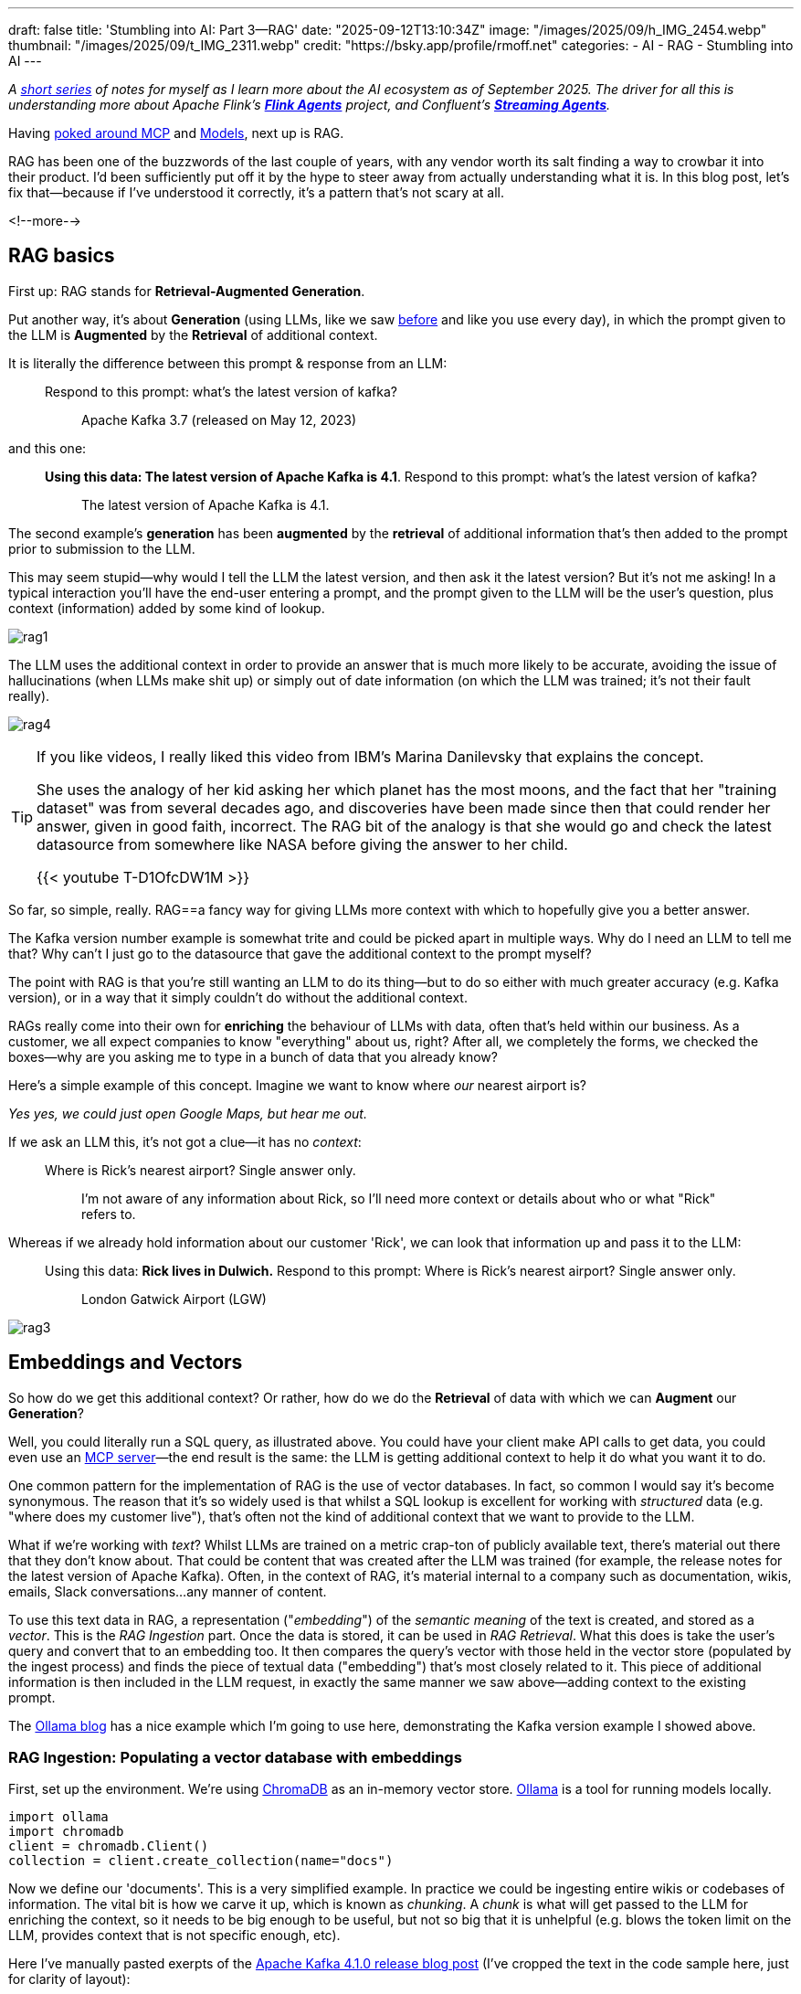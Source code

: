 ---
draft: false
title: 'Stumbling into AI: Part 3—RAG'
date: "2025-09-12T13:10:34Z"
image: "/images/2025/09/h_IMG_2454.webp"
thumbnail: "/images/2025/09/t_IMG_2311.webp"
credit: "https://bsky.app/profile/rmoff.net"
categories:
- AI
- RAG
- Stumbling into AI
---

:source-highlighter: rouge
:icons: font
:rouge-css: style
:rouge-style: monokai

_A link:/categories/stumbling-into-ai[short series] of notes for myself as I learn more about the AI ecosystem as of September 2025._
_The driver for all this is understanding more about Apache Flink's https://github.com/apache/flink-agents[*Flink Agents*] project, and Confluent's https://www.confluent.io/product/streaming-agents/[**Streaming Agents**]._

Having link:/2025/09/04/stumbling-into-ai-part-1mcp/[poked around MCP] and link:/2025/09/08/stumbling-into-ai-part-2models/[Models], next up is RAG.

RAG has been one of the buzzwords of the last couple of years, with any vendor worth its salt finding a way to crowbar it into their product.
I'd been sufficiently put off it by the hype to steer away from actually understanding what it is.
In this blog post, let's fix that—because if I've understood it correctly, it's a pattern that's not scary at all.

<!--more-->

== RAG basics

First up: RAG stands for **Retrieval-Augmented Generation**.

Put another way, it's about **Generation** (using LLMs, like we saw link:/2025/09/08/stumbling-into-ai-part-2models/[before] and like you use every day), in which the prompt given to the LLM is **Augmented** by the **Retrieval** of additional context.

It is literally the difference between this prompt & response from an LLM:

> Respond to this prompt: what's the latest version of kafka?

> > Apache Kafka 3.7 (released on May 12, 2023)

and this one:

> **Using this data: The latest version of Apache Kafka is 4.1**. Respond to this prompt: what's the latest version of kafka?

> > The latest version of Apache Kafka is 4.1.

The second example's **generation** has been **augmented** by the **retrieval** of additional information that's then added to the prompt prior to submission to the LLM.

This may seem stupid—why would I tell the LLM the latest version, and then ask it the latest version?
But it's not me asking!
In a typical interaction you'll have the end-user entering a prompt, and the prompt given to the LLM will be the user's question, plus context (information) added by some kind of lookup.

image:/images/2025/09/rag1.webp[]

The LLM uses the additional context in order to provide an answer that is much more likely to be accurate, avoiding the issue of hallucinations (when LLMs make shit up) or simply out of date information (on which the LLM was trained; it's not their fault really).

image:/images/2025/09/rag4.webp[]

[TIP]
====
If you like videos, I really liked this video from IBM's Marina Danilevsky that explains the concept.

She uses the analogy of her kid asking her which planet has the most moons, and the fact that her "training dataset" was from several decades ago, and discoveries have been made since then that could render her answer, given in good faith, incorrect.
The RAG bit of the analogy is that she would go and check the latest datasource from somewhere like NASA before giving the answer to her child.

{{< youtube T-D1OfcDW1M >}}
====

So far, so simple, really.
RAG==a fancy way for giving LLMs more context with which to hopefully give you a better answer.

The Kafka version number example is somewhat trite and could be picked apart in multiple ways.
Why do I need an LLM to tell me that? Why can't I just go to the datasource that gave the additional context to the prompt myself?

The point with RAG is that you're still wanting an LLM to do its thing—but to do so either with much greater accuracy (e.g. Kafka version), or in a way that it simply couldn't do without the additional context.

RAGs really come into their own for *enriching* the behaviour of LLMs with data, often that's held within our business.
As a customer, we all expect companies to know "everything" about us, right?
After all, we completely the forms, we checked the boxes—why are you asking me to type in a bunch of data that you already know?

Here's a simple example of this concept.
Imagine we want to know where _our_ nearest airport is?

_Yes yes, we could just open Google Maps, but hear me out._

If we ask an LLM this, it's not got a clue—it has no _context_:

> Where is Rick's nearest airport? Single answer only.

> > I'm not aware of any information about Rick, so I'll need more context or details about who or what "Rick" refers to.

Whereas if we already hold information about our customer 'Rick', we can look that information up and pass it to the LLM:


> Using this data: **Rick lives in Dulwich.** Respond to this prompt: Where is Rick's nearest airport? Single answer only.

> > London Gatwick Airport (LGW)

image:/images/2025/09/rag3.webp[]


== Embeddings and Vectors

So how do we get this additional context?
Or rather, how do we do the **Retrieval** of data with which we can **Augment** our **Generation**?

Well, you could literally run a SQL query, as illustrated above.
You could have your client make API calls to get data, you could even use an link:/2025/09/04/stumbling-into-ai-part-1mcp/[MCP server]—the end result is the same: the LLM is getting additional context to help it do what you want it to do.

One common pattern for the implementation of RAG is the use of vector databases.
In fact, so common I would say it's become synonymous.
The reason that it's so widely used is that whilst a SQL lookup is excellent for working with _structured_ data (e.g. "where does my customer live"), that's often not the kind of additional context that we want to provide to the LLM.

What if we're working with _text_?
Whilst LLMs are trained on a metric crap-ton of publicly available text, there's material out there that they don't know about.
That could be content that was created after the LLM was trained (for example, the release notes for the latest version of Apache Kafka).
Often, in the context of RAG, it's material internal to a company such as documentation, wikis, emails, Slack conversations…any manner of content.

To use this text data in RAG, a representation ("_embedding_") of the _semantic meaning_ of the text is created, and stored as a _vector_.
This is the _RAG Ingestion_ part.
Once the data is stored, it can be used in _RAG Retrieval_.
What this does is take the user's query and convert that to an embedding too.
It then compares the query's vector with those held in the vector store (populated by the ingest process) and finds the piece of textual data ("embedding") that's most closely related to it.
This piece of additional information is then included in the LLM request, in exactly the same manner we saw above—adding context to the existing prompt.

The https://ollama.com/blog/embedding-models[Ollama blog] has a nice example which I'm going to use here, demonstrating the Kafka version example I showed above.

=== RAG Ingestion: Populating a vector database with embeddings

First, set up the environment.
We're using https://docs.trychroma.com/[ChromaDB] as an in-memory vector store.
https://ollama.com/[Ollama] is a tool for running models locally.

[source,python]
----
import ollama
import chromadb
client = chromadb.Client()
collection = client.create_collection(name="docs")
----

Now we define our 'documents'.
This is a very simplified example.
In practice we could be ingesting entire wikis or codebases of information.
The vital bit is how we carve it up, which is known as _chunking_.
A _chunk_ is what will get passed to the LLM for enriching the context, so it needs to be big enough to be useful, but not so big that it is unhelpful (e.g. blows the token limit on the LLM, provides context that is not specific enough, etc).

Here I've manually pasted exerpts of the https://kafka.apache.org/blog[Apache Kafka 4.1.0 release blog post] (I've cropped the text in the code sample here, just for clarity of layout):

[source,python]
----
documents = [
  "4 September 2025 - We are proud to announce the release of Apache Kafka® 4.1.0. This release contai[…]",
  "KIP-877: Mechanism for plugins and connectors to register metrics Many client-side plugins can now […]",
  "KIP-932: Queues for Kafka (Early Access) This KIP introduces the concept of a share group as a way […]",
  "KIP-996: Pre-Vote KIP-996 introduces a 'Pre-Vote' mechanism to reduce unnecessary KRaft leader elec[…]"
]
----

For each of these documents we call an _embedding model_ (which is *not* an LLM!) which captures the semantic meaning of the text and encodes it in a series of vectors which are added to the ChromaDB `collection`:

[source,python]
----
for i, d in enumerate(documents):
  response = ollama.embed(model="mxbai-embed-large", input=d)
  embeddings = response["embeddings"]

  # Store the embeddings in ChromaDB
  collection.add(
    ids=[str(i)],
    embeddings=embeddings,
    documents=[d]
  )
----

The model used here is https://www.mixedbread.com/blog/mxbai-embed-large-v1[`mxbai-embed-large`].

For interest, here's what the data we're storing in the vector database looks like:

[source,]
----
ID: 0
Document: 4 September 2025 - We are proud to announce the release of Apache Kafka® 4.1.0. This relea[…]
Embedding: [ 0.05642379 -0.02119605 -0.04147635  0.05452667 -0.01146116]...

ID: 1
Document: KIP-877: Mechanism for plugins and connectors to register metrics Many client-side plugins[…]
Embedding: [-0.01764962 -0.00686921 -0.03395142  0.00759143 -0.02553692]...

ID: 2
Document: KIP-932: Queues for Kafka (Early Access) This KIP introduces the concept of a share group […]
Embedding: [0.05048409 0.00816069 0.00764809 0.03790297 0.00651639]...

ID: 3
Document: KIP-996: Pre-Vote KIP-996 introduces a 'Pre-Vote' mechanism to reduce unnecessary KRaft le[…]
Embedding: [ 0.04927347 -0.02349585  0.01001445  0.01915772 -0.010186  ]...
----

So the vector database holds the _actual document (chunk) data_, along with the embedding representation.

That's all, so far.
A static set of text data, stored in a way that represents the _semantic meaning_ of the data.

You do this process once, or add to the vector database as new documents are needed (for example, when Apache Kafka 4.2.0 is released).

=== RAG Retrieval: Using embeddings to provide context to an LLM

Now our merry user arrives with their LLM client, and wants to know the latest version of Kafka.

Left to its own devices, the LLM only knows what it was trained with, which will have a cutoff date.
Sometimes the LLM will tell you that, sometimes it won't.

Instead of `ollama.embed`, let's use `ollama.generate` with the `llama3.2` LLM to generate the answer to the question with no additional context:

[source,python]
----
user_input = "what's the latest version of kafka?"

prompt=f"Respond to this prompt: {user_input}"

output = ollama.generate(
  model="llama3.2",
  prompt=prompt
)
print(f"{prompt}\n-----\n{output['response']}\n\n=-=-=-=-")
----

[source,]
----
Respond to this prompt: what's the latest version of kafka?
____
As of my knowledge cutoff in December 2023, the latest version of Apache Kafka is 3.4.
----

OK—so as expected, not up-to-date, at all.
What we'd like to do is help out the LLM by giving it some more context.

We can't throw our entire library of knowledge at it—that wouldn't work (too many tokens, not specific enough).
Instead, we're going to work out within our library, which document _is most relevant **to the query**_.

The first step is to generate an embedding for our query, using the same model with which we created the embeddings for the documents in the vector database (the "library" to which I'm figuratively referring).

[source,python]
----
user_input = "what's the latest version of kafka?"

response = ollama.embed(
  model="mxbai-embed-large",
  input=user_input
)
----

The vector looks like this:

[source,]
----
[[0.017346583, -0.021703502, -0.0436593, 0.045320738, -0.0005510414, -0.038553298, 0.016 […]
----

which to you or I might not mean much, but when passed to the vector database as a `.query`:

[source,python]
----
results = collection.query(
  query_embeddings=response["embeddings"],
  n_results=1
)
data = results['documents'][0][0]
----

returns the document that is the mostly closely related, semantically:

[source,]
----
4 September 2025 - We are proud to announce the release of Apache Kafka® 4.1.0. This release contains many new features and improvements. […]
----

We've now **retrieved** the **additional** context with which we can now do the generation.
The prompt is the same as before, except we include the document that we retrieved from the vector database in it too:

[source,python]
----
prompt=f"Using this data: {data}. Respond to this prompt: {user_input}"
output = ollama.generate(
  model="llama3.2",
  prompt=prompt
)
----

[source,]
----
Using this data: 4 September 2025 - We are proud to announce the release of Apache Kafka® 4.1.0. This release contains many new features and improvements. This blog post will highlight some of the more prominent ones. For a full list of changes, be sure to check the release notes. Queues for Kafka (KIP-932) is now in preview. It's still not ready for production but you can start evaluating and testing it. See the preview release notes for more details. This release also introduces a new Streams Rebalance Protocol (KIP-1071) in early access. It is based on the new consumer group protocol (KIP-848). See the Upgrading to 4.1 section in the documentation for the list of notable changes and detailed upgrade steps..
Respond to this prompt: what's the latest version of kafka?
____
The latest version of Kafka mentioned in the data is Apache Kafka 4.1.0, which was released on September 4, 2025.
----

There we go–our LLM used the context from the release notes to not only tell us the latest version, but also its release date.

== And then the snake ate its own tail

In writing this article I made a rookie mistake.
No suprise there; but one worth illustrating here.

I use LLMs a lot to help my writing—never to _write_ but to help generate code, for example.
The embeddings example on the https://ollama.com/blog/embedding-models[Ollama blog] had these documents:

[source,python]
----
documents = [
  "Llamas are members of the camelid family meaning they're pretty closely related to vicuñas and camels",
  "Llamas were first domesticated and used as pack animals 4,000 to 5,000 years ago in the Peruvian highlands",
  "Llamas can grow as much as 6 feet tall though the average llama between 5 feet 6 inches and 5 feet 9 inches tall",
  "Llamas weigh between 280 and 450 pounds and can carry 25 to 30 percent of their body weight",
  "Llamas are vegetarians and have very efficient digestive systems",
  "Llamas live to be about 20 years old, though some only live for 15 years and others live to be 30 years old",
]
----

Cute, but nothing to do with my domain.
So I did as I often do—chuck it over to an LLM.

image:/images/2025/09/8310d728162d567b92f79e2be71aebb3f6b7e66fee68d6d0d7fcee0f3a62c8c5.webp[]

Feeling smug, I copied this into my Python code and added a couple more documents (chunks) to illustrate the point about release version freshness:

[source,python]
----
documents = [
    "The latest version of Apache Kafka is 4.1",
    "KIP-932 adds support for traditional message queue semantics to Kafka",
    "Apache Kafka is a distributed event streaming platform originally developed by LinkedIn and later open-sourced to the Apache Software Foundation",
    "Kafka was first released in 2011 and is written primarily in Scala and Java, designed to handle high-throughput, low-latency data streaming",
    "Kafka clusters can scale horizontally across multiple servers and can handle millions of messages per second with sub-millisecond latency",
    "Kafka uses a publish-subscribe messaging model where producers write data to topics and consumers read from those topics in real-time",
    "Kafka provides durability through configurable data replication and can retain messages for days, weeks, or even indefinitely depending on configuration",
    "Kafka is widely used by companies like Netflix, Uber, Airbnb, and thousands of other organizations for real-time analytics, log aggregation, and event-driven architectures"
]
----

But when it came to comparing LLM responses using RAG and this data, it didn't really make much difference in some cases:

[source,]
----
Respond to this prompt: what is Apache Kafka? Give me one sentence. <1>
____
Apache Kafka is a distributed streaming platform that enables real-time data processing and event-driven architecture, providing fault-tolerant and scalable messaging capabilities for large-scale data ingestion, storage, and analysis.

=-=-=-=-
Using this data: Apache Kafka is a distributed event streaming platform originally developed by LinkedIn and later open-sourced to the Apache Software Foundation. Respond to this prompt: what is Apache Kafka? Give me one sentence. <2>
____
Apache Kafka is a distributed event streaming platform that enables scalable, fault-tolerant, and secure data processing and consumption for real-time applications.

=-=-=-=-
----

<1> No RAG
<2> With RAG

Why's the output basically the same?
Because the LLM _already knows_ what Apache Kafka is!
If it didn't, how would it have generated the `documents` array above?

_(technically I used Claude 4 Sonnet to generate the array and Llama 3.2 in my Python script—but basically the same principle)_.

One lesson, but to express in two different ways from this:

- RAG content only makes sense if it's not already in the LLM
- Don't use LLMs to generate RAG content

There are probably a bunch of nuances to this.
For example, could you use a more powerful LLM to distill down content for use in RAG by a smaller LLM (cheaper/faster to run)?
Tell me in the comments below—I'm here to learn :)

== Further reading

* 🎥 https://www.youtube.com/watch?v=T-D1OfcDW1M[Marina Danilevsky - What is RAG].
* Tons of great content in https://www.infoq.com/presentations/llm-data-code-model-prompt/[this talk from Paul Iusztin at QCon London 2025], including lots about RAG (at around 24 minutes in).
